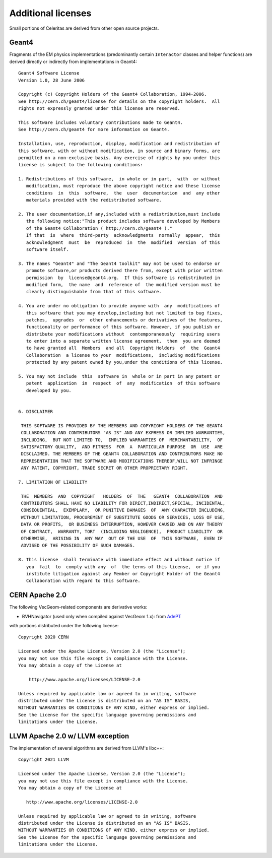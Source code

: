 .. Copyright Celeritas contributors: see top-level COPYRIGHT file for details
.. SPDX-License-Identifier: CC-BY-4.0

.. highlight:: none

Additional licenses
===================

Small portions of Celeritas are derived from other open source projects.

Geant4
------

Fragments of the EM physics implementations (predominantly certain
``Interactor`` classes and helper functions) are derived directly or indirectly
from implementations in Geant4::

   Geant4 Software License
   Version 1.0, 28 June 2006

   Copyright (c) Copyright Holders of the Geant4 Collaboration, 1994-2006.
   See http://cern.ch/geant4/license for details on the copyright holders.  All
   rights not expressly granted under this license are reserved.

   This software includes voluntary contributions made to Geant4.
   See http://cern.ch/geant4 for more information on Geant4.

   Installation, use, reproduction, display, modification and redistribution of
   this software, with or without modification, in source and binary forms, are
   permitted on a non-exclusive basis. Any exercise of rights by you under this
   license is subject to the following conditions:

   1. Redistributions of this software,  in whole or in part,  with  or without
      modification, must reproduce the above copyright notice and these license
      conditions  in  this  software,  the  user  documentation  and  any other
      materials provided with the redistributed software.

   2. The user documentation,if any,included with a redistribution,must include
      the following notice:"This product includes software developed by Members
      of the Geant4 Collaboration ( http://cern.ch/geant4 )."
      If that  is  where  third-party  acknowledgments  normally  appear,  this
      acknowledgment  must  be  reproduced  in  the  modified  version  of this
      software itself.

   3. The names "Geant4" and "The Geant4 toolkit" may not be used to endorse or
      promote software,or products derived there from, except with prior written
      permission  by  license@geant4.org.  If this software is redistributed in
      modified form,  the name  and  reference of  the modified version must be
      clearly distinguishable from that of this software.

   4. You are under no obligation to provide anyone with  any  modifications of
      this software that you may develop,including but not limited to bug fixes,
      patches,  upgrades  or  other enhancements or derivatives of the features,
      functionality or performance of this software. However, if you publish or
      distribute your modifications without  contemporaneously  requiring users
      to enter into a separate written license agreement,  then  you are deemed
      to have granted all  Members  and all  Copyright Holders  of  the  Geant4
      Collaboration  a license to your  modifications,  including modifications
      protected by any patent owned by you,under the conditions of this license.

   5. You may not include  this  software in  whole or in part in any patent or
      patent  application  in  respect  of  any  modification  of this software
      developed by you.


   6. DISCLAIMER

    THIS SOFTWARE IS PROVIDED BY THE MEMBERS AND COPYRIGHT HOLDERS OF THE GEANT4
    COLLABORATION AND CONTRIBUTORS "AS IS" AND ANY EXPRESS OR IMPLIED WARRANTIES,
    INCLUDING,  BUT NOT LIMITED TO,  IMPLIED WARRANTIES OF  MERCHANTABILITY,  OF
    SATISFACTORY QUALITY,  AND FITNESS  FOR  A  PARTICULAR PURPOSE  OR  USE  ARE
    DISCLAIMED. THE MEMBERS OF THE GEANT4 COLLABORATION AND CONTRIBUTORS MAKE NO
    REPRESENTATION THAT THE SOFTWARE AND MODIFICATIONS THEREOF,WILL NOT INFRINGE
    ANY PATENT, COPYRIGHT, TRADE SECRET OR OTHER PROPRIETARY RIGHT.

   7. LIMITATION OF LIABILITY

    THE  MEMBERS  AND  COPYRIGHT   HOLDERS  OF  THE   GEANT4  COLLABORATION  AND
    CONTRIBUTORS SHALL HAVE NO LIABILITY FOR DIRECT,INDIRECT,SPECIAL, INCIDENTAL,
    CONSEQUENTIAL,  EXEMPLARY,  OR PUNITIVE DAMAGES  OF  ANY CHARACTER INCLUDING,
    WITHOUT LIMITATION, PROCUREMENT OF SUBSTITUTE GOODS OR SERVICES, LOSS OF USE,
    DATA OR PROFITS,  OR BUSINESS INTERRUPTION, HOWEVER CAUSED AND ON ANY THEORY
    OF CONTRACT,  WARRANTY, TORT  (INCLUDING NEGLIGENCE),  PRODUCT LIABILITY  OR
    OTHERWISE,  ARISING IN  ANY WAY  OUT OF THE USE  OF  THIS SOFTWARE,  EVEN IF
    ADVISED OF THE POSSIBILITY OF SUCH DAMAGES.

   8. This license  shall terminate with immediate effect and without notice if
      you  fail  to  comply with any  of  the terms of this license,  or if you
      institute litigation against any Member or Copyright Holder of the Geant4
      Collaboration with regard to this software.


CERN Apache 2.0
---------------

The following VecGeom-related components are derivative works:

- BVHNavigator (used only when compiled against VecGeom 1.x): from AdePT_

with portions distributed under the following license::

   Copyright 2020 CERN

   Licensed under the Apache License, Version 2.0 (the "License");
   you may not use this file except in compliance with the License.
   You may obtain a copy of the License at

       http://www.apache.org/licenses/LICENSE-2.0

   Unless required by applicable law or agreed to in writing, software
   distributed under the License is distributed on an "AS IS" BASIS,
   WITHOUT WARRANTIES OR CONDITIONS OF ANY KIND, either express or implied.
   See the License for the specific language governing permissions and
   limitations under the License.

.. _AdePT: https://github.com/apt-sim/AdePT

LLVM Apache 2.0 w/ LLVM exception
---------------------------------

The implementation of several algorithms are derived from LLVM's libc++::

    Copyright 2021 LLVM

    Licensed under the Apache License, Version 2.0 (the "License");
    you may not use this file except in compliance with the License.
    You may obtain a copy of the License at

       http://www.apache.org/licenses/LICENSE-2.0

    Unless required by applicable law or agreed to in writing, software
    distributed under the License is distributed on an "AS IS" BASIS,
    WITHOUT WARRANTIES OR CONDITIONS OF ANY KIND, either express or implied.
    See the License for the specific language governing permissions and
    limitations under the License.
